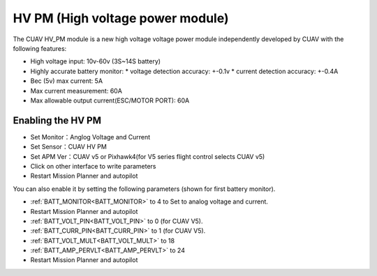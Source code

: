 .. _common-hv-pm:

=================================
HV PM (High voltage power module)
=================================

The CUAV HV_PM module is a new high voltage voltage power module independently developed by CUAV with the following features:

* High voltage input: 10v-60v (3S~14S battery)
* Highly accurate battery monitor: 
  * voltage detection accuracy: +-0.1v
  * current detection accuracy: +-0.4A
* Bec (5v) max current: 5A
* Max current measurement: 60A
* Max allowable output current(ESC/MOTOR PORT): 60A

Enabling the HV PM
==================

.. image:: ../../../images/hv-pm.jpg
  :target: ../_images/hv-pm.jpg

* Set Monitor：Anglog Voltage and Current
* Set Sensor：CUAV HV PM
* Set APM Ver：CUAV v5 or Pixhawk4(for V5 series flight control selects CUAV v5)
* Click on other interface to write parameters
* Restart Mission Planner and autopilot

You can also enable it by setting the following parameters (shown for first battery monitor).

- :ref:`BATT_MONITOR<BATT_MONITOR>` to 4 to Set to analog voltage and current.
- Restart Mission Planner and autopilot
- :ref:`BATT_VOLT_PIN<BATT_VOLT_PIN>` to 0 (for CUAV V5).
- :ref:`BATT_CURR_PIN<BATT_CURR_PIN>` to 1 (for CUAV V5).
- :ref:`BATT_VOLT_MULT<BATT_VOLT_MULT>` to 18
- :ref:`BATT_AMP_PERVLT<BATT_AMP_PERVLT>` to 24
- Restart Mission Planner and autopilot
